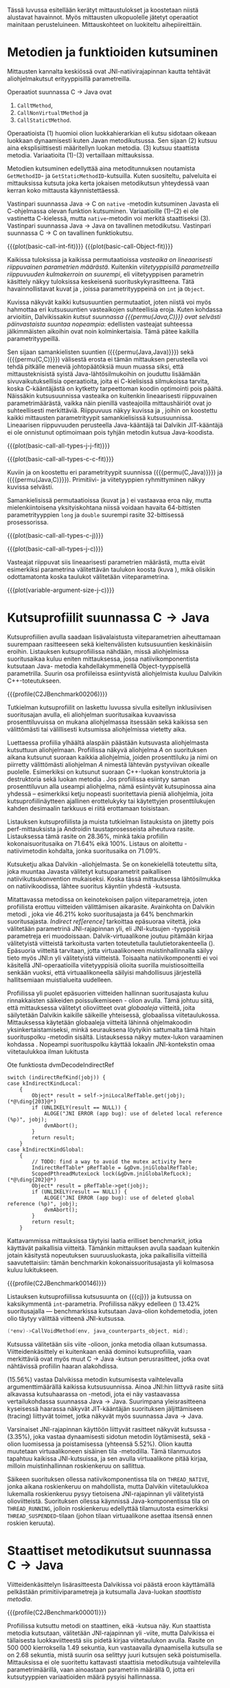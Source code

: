Tässä luvussa esitellään kerätyt mittaustulokset ja koostetaan niistä
alustavat havainnot. Myös mittausten ulkopuolelle jätetyt operaatiot
mainitaan perusteluineen. Mittauskohteet on luokiteltu
aihepiireittäin.

# TODO metodisignaturet lisää alle?

* Metodien ja funktioiden kutsuminen
Mittausten kannalta keskiössä ovat JNI-natiivirajapinnan kautta
tehtävät aliohjelmakutsut erityyppisillä parametreilla.

Operaatiot suunnassa C \rightarrow Java ovat
1. \verb|Call|\tau\verb|Method|,
2. \verb|CallNonVirtual|\tau\verb|Method| ja
3. \verb|CallStatic|\tau\verb|Method|.

Operaatioista (1) huomioi olion luokkahierarkian eli kutsu sidotaan
oikeaan luokkaan dynaamisesti kuten Javan metodikutsussa. Sen sijaan
(2) kutsuu aina eksplisiittisesti määritellyn luokan metodia. (3)
kutsuu staattista metodia. Variaatioita (1)-(3) vertaillaan
mittauksissa.

Metodien kutsuminen edellyttää aina metoditunnuksen noutamista
~GetMethodID~- ja ~GetStaticMethodID~-kutsuilla. Kuten suositeltu,
palveluita ei mittauksissa kutsuta joka kerta jokaisen metodikutsun
yhteydessä vaan kerran koko mittausta käynnistettäessä.

Vastinpari suunnassa Java \rightarrow C on ~native~ -metodin
kutsuminen Javasta eli C-ohjelmassa olevan funktion
kutsuminen. Variaatioille (1)--(2) ei ole vastinetta C-kielessä, mutta
~native~-metodin voi merkitä staattiseksi (3). Vastinpari suunnassa
Java \rightarrow Java on tavallinen metodikutsu. Vastinpari suunnassa C
\rightarrow C on tavallinen funktiokutsu.

{{{plot(basic-call-int-fit)}}}
{{{plot(basic-call-Object-fit)}}}

Kaikissa tuloksissa ja kaikissa permutaatioissa /vasteaika on
lineaarisesti riippuvainen parametrien määrästä/. Kuitenkin
/viitetyyppisillä parametreilla riippuvuuden kulmakerroin on
suurempi/, eli viitetyyppisen parametrin käsittely näkyy tuloksissa
keskeisenä suorituskykyrasitteena. Tätä havainnollistavat kuvat
\ref{fig:basic-call-int-fit} ja \ref{fig:basic-call-Object-fit},
joissa parametrityyppeinä on ~int~ ja ~Object~.

Kuvissa näkyvät kaikki kutsusuuntien permutaatiot, joten niistä voi
myös hahmottaa eri kutsusuuntien vasteaikojen suhteellisia
eroja. Kuten kohdassa \ref{ref:jni-book-estimate} arvioitiin,
Dalvikissakin /kutsut suunnassa {{{permu(Java,C)}}} ovat selvästi
päinvastaista suuntaa nopeampia/: edellisten vasteajat suhteessa
jälkimmäisten aikoihin ovat noin kolminkertaisia. Tämä pätee kaikilla
parametrityypeillä.

Sen sijaan samankielisten suuntien ({{{permu(Java,Java)}}}) sekä
({{{permu(C,C)}}}) välisestä erosta ei tämän mittauksen perusteella
voi tehdä pitkälle meneviä johtopäätöksiä muun muassa siksi, että
mittausteknisistä syistä Java-lähtösilmukoihin on jouduttu lisäämään
sivuvaikutuksellisia operaatioita, joita ei C-kielisissä silmukoissa
tarvita, koska C-kääntäjästä on kytketty tarpeettoman koodin
optimointi pois päältä. Näissäkin kutsusuunnissa vasteaika on
kuitenkin lineaarisesti riippuvainen parametrimäärästä, vaikka näin
pienillä vasteajoilla mittaushäiriöt ovat jo suhteellisesti
merkittäviä. Riippuvuus näkyy kuvissa
\ref{fig:basic-call-all-types-j-j-fit} ja
\ref{fig:basic-call-all-types-c-c-fit}, joihin on koostettu kaikki
mittausten parametrityypit samankielisissä kutsusuunnissa.
Lineaarisen riippuvuuden perusteella Java-kääntäjä tai Dalvikin
JIT-kääntäjä ei ole onnistunut optimoimaan pois tyhjän metodin kutsua
Java-koodista.

{{{plot(basic-call-all-types-j-j-fit)}}}

{{{plot(basic-call-all-types-c-c-fit)}}}

Kuviin \ref{fig:basic-call-all-types-c-j} ja \ref{fig:basic-call-all-types-j-c} on koostettu eri
parametrityypit suunnissa ({{{permu(C,Java)}}}) ja ({{{permu(\mbox{Java},C)}}}).
Primitiivi- ja viitetyyppien ryhmittyminen näkyy kuvissa selvästi.

Samankielisissä permutaatioissa (kuvat \ref{fig:basic-call-all-types-j-j-fit} ja
\ref{fig:basic-call-all-types-c-c-fit}) ei vastaavaa eroa näy, mutta mielenkiintoisena
yksityiskohtana niissä voidaan havaita 64-bittisten parametrityyppien
~long~ ja ~double~ suurempi rasite 32-bittisessä prosessorissa.

{{{plot(basic-call-all-types-c-j)}}}

{{{plot(basic-call-all-types-j-c)}}}

Vasteajat riippuvat siis lineaarisesti parametrien määrästä, mutta
eivät esimerkiksi parametrina välitettävän taulukon koosta (kuva
\ref{fig:variable-argument-size-j-c}), mikä
olisikin odottamatonta koska taulukot välitetään
viiteparametrina.

{{{plot(variable-argument-size-j-c)}}}

* Kutsuprofiilit suunnassa C\to{}Java

Kutsuprofiilien avulla saadaan lisävalaistusta viiteparametrien
aiheuttamaan suurempaan rasitteeseen sekä kieltenvälisten
kutsusuuntien keskinäisiin eroihin. Listauksen
\ref{profile:C2JBenchmark00206} kutsuprofiilissa nähdään, missä aliohjelmissa
suoritusaikaa kuluu eniten mittauksessa, jossa natiivikomponentista
kutsutaan Java- metodia kahdellakymmenellä Object-tyyppisellä
parametrilla. Suurin osa profiileissa esiintyvistä aliohjelmista
kuuluu Dalvikin C++-toteutukseen.

{{{profile(C2JBenchmark00206)}}}

Tutkielman kutsuprofiilit on laskettu luvussa
\ref{sec-profiling-inclusive} sivulla
\pageref{sec-profiling-inclusive} esitellyn inklusiivisen suoritusajan
avulla, eli aliohjelman suoritusaikaa kuvaavissa prosenttiluvuissa on
mukana aliohjelmassa itsessään sekä kaikissa sen välittömästi tai
välillisesti kutsumissa aliohjelmissa vietetty aika.

Luettaessa profiilia ylhäältä alaspäin päästään kutsuvasta
aliohjelmasta kutsuttuun aliohjelmaan. Profiilissa näkyvä aliohjelma
/A/ on suorituksen aikana kutsunut suoraan kaikkia aliohjelmia, joiden
prosenttiluku ja nimi on piirretty välittömästi aliohjelman /A/
nimestä lähtevän pystyviivan oikealle puolelle. Esimerkiksi
\path{dvmDecodeIndirectRef} \ding{202} on kutsunut suoraan
C++-luokan \path{ScopedPthreadMutexLock} konstruktoria \ding{203} ja destruktoria \ding{204}
sekä luokan \path{IndirectRefTable} metodia \path{get} \ding{204}. Jos
profiilissa esiintyy saman prosenttiluvun alla useampi aliohjelma,
nämä esiintyvät kutsupinossa aina yhdessä -- esimerkiksi ketju
nopeasti suoritettavia pieniä aliohjelmia, joita kutsuprofiilinäytteen
ajallinen erottelukyky tai käytettyjen prosenttilukujen kahden
desimaalin tarkkuus ei riitä erottamaan toisistaan.

# TODO tarkista vika lause

Listauksen \ref{profile:C2JBenchmark00206} kutsuprofiilista ja muista
tutkielman listauksista on jätetty pois perf-mittauksista ja Androidin
taustaprosesseista aiheutuva rasite. Listauksessa
\ref{profile:C2JBenchmark00206} tämä rasite on 28.36%, minkä takia
profiilin kokonaisuoritusaika on 71.64% eikä 100%. Listaus on
aloitettu \path{runInternal}-natiivimetodin kohdalta, jonka
suoritusaika on 71.09%.

Kutsuketju alkaa Dalvikin \path{dvmPlatformInvoke}-aliohjelmasta. Se
on konekielellä toteutettu silta, joka muuntaa Javasta välitetyt
kutsuparametrit paikallisen natiivikutsukonvention mukaiseksi. Koska
tässä mittauksessa lähtösilmukka on natiivikoodissa, lähtee suoritus
käyntiin yhdestä \path{dvmPlatformInvoke}-kutsusta.

Mitattavassa metodissa on keinotekoisen paljon viiteparametreja, joten
profiilista erottuu viitteiden välittämisen aikarasite. Avainkohta on
Dalvikin metodi \path{dvmDecodeIndirectRef}, joka vie 46.21% koko
suoritusajasta ja 64% benchmarkin suoritusajasta. /Indirect
ref[erence]/ tarkoittaa epäsuoraa viitettä, joka välitetään
parametrinä JNI-rajapinnan yli, eli JNI-kutsujen \path{jobject *}
-tyyppisiä parametreja eri muodoissaan. Dalvik-virtuaalikone joutuu
pitämään kirjaa välitetyistä viitteistä tarkoitusta varten
toteutetulla taulutietorakenteella
(\path{dalvik/vm/IndirectRefTable}). Epäsuoria viitteitä tarvitaan,
jotta virtuaalikoneen muistinhallinnalla säilyy tieto myös JNI:n yli
välitetyistä viitteistä. Toisaalta natiivikomponentti ei voi käsitellä
JNI-operaatioilla viitetyyppisiä olioita suorilla muistiosoitteilla
senkään vuoksi, että virtuaalikoneella säilyisi mahdollisuus
järjestellä hallitsemiaan muistialueita uudelleen.

Profiilissa yli puolet epäsuorien viitteiden hallinnan suoritusajasta
kuluu rinnakkaisten säikeiden poissulkemiseen
\path{ScopedPthreadMutexLock}- olion avulla. Tämä johtuu siitä, että
mittauksessa välitetyt olioviitteet ovat /globaaleja/ viitteitä, joita
säilytetään Dalvikin kaikille säikeille yhteisessä, globaalissa
viitetaulukossa. Mittauksessa käytetään globaaleja viitteitä lähinnä
ohjelmakoodin yksinkertaistamiseksi, minkä seurauksena löytyikin
sattumalta tämä hitain suorituspolku \path{dvmDecodeIndirectRef}
-metodin sisältä. Listauksessa \ref{src:dvmDecodeIndirectRef} näkyy
mutex-lukon varaaminen kohdassa \ding{202}. Nopeampi suorituspolku
käyttää lokaalin JNI-kontekstin omaa viitetaulukkoa ilman lukitusta
\ding{203}

#+NAME: src:dvmDecodeIndirectRef
#+CAPTION: Ote funktiosta dvmDecodeIndirectRef
#+ATTR_LATEX: frame=lines
#+BEGIN_SRC c++
switch (indirectRefKind(jobj)) {
case kIndirectKindLocal:
    {
        Object* result = self->jniLocalRefTable.get(jobj); (*@\ding{203}@*)
        if (UNLIKELY(result == NULL)) {
            ALOGE("JNI ERROR (app bug): use of deleted local reference (%p)", jobj);
            dvmAbort();
        }
        return result;
    }
case kIndirectKindGlobal:
    {
        // TODO: find a way to avoid the mutex activity here
        IndirectRefTable* pRefTable = &gDvm.jniGlobalRefTable;
        ScopedPthreadMutexLock lock(&gDvm.jniGlobalRefLock); (*@\ding{202}@*)
        Object* result = pRefTable->get(jobj);
        if (UNLIKELY(result == NULL)) {
            ALOGE("JNI ERROR (app bug): use of deleted global reference (%p)", jobj);
            dvmAbort();
        }
        return result;
    }
#+END_SRC

Kattavammissa mittauksissa täytyisi laatia erilliset benchmarkit,
jotka käyttävät paikallisia viitteitä. Tämänkin mittauksen avulla
saadaan kuitenkin jotain käsitystä nopeutuksen suuruusluokasta, joka
paikallisilla viitteillä saavutettaisiin: tämän benchmarkin
kokonaissuoritusajasta yli kolmasosa kuluu lukitukseen.

{{{profile(C2JBenchmark00146)}}}

Listauksen \ref{profile:C2JBenchmark00146} kutsuprofiilissa kutsusuunta on
{{{cj}}} ja kutsussa on kaksikymmentä
~int~-parametria. Profiilissa näkyy edelleen
\path{dvmDecodeIndirectRef} (\ding{202}) 13.42% suoritusajalla ---
benchmarkissa kutsutaan Java-olion kohdemetodia, joten olio täytyy
välittää viitteenä JNI-kutsussa.

#+BEGIN_SRC c
(*env)->CallVoidMethod(env, java_counterparts_object, mid);
#+END_SRC

Kutsussa välitetään siis viite \path{java_counterparts_object}
-olioon, jonka metodia ollaan kutsumassa. Viitteidenkäsittely ei
kuitenkaan enää dominoi kutsuprofiilia, vaan merkittäviä ovat myös
muut C \to Java -kutsun perusrasitteet, jotka ovat nähtävissä
profiilin haaran \path{CallVoidMethod} alakohdissa.

\path{dvmCallMethodV} (15.56%) vastaa Dalvikissa metodin kutsumisesta
vaihtelevalla argumenttimäärällä kaikissa kutsusuunnissa. Ainoa
JNI:hin liittyvä rasite siitä alkavassa kutsuhaarassa on
\path{callPrep}-metodi, jota ei näy vastaavassa vertailukohdassa
suunnassa Java\to{}Java. Suurimpana yleisrasitteena kyseisessä
haarassa näkyvät JIT-kääntäjän suorituksen jäljittämiseen (tracing)
liittyvät toimet, jotka näkyvät myös suunnassa Java\to{}Java.

Varsinaiset JNI-rajapinnan käyttöön liittyvät rasitteet näkyvät
kutsussa \path{dvmGet}-\path{VirtualizedMethod} (3.35%), joka vastaa
dynaamisesti sidotun metodin löytämisestä, sekä
\path{ScopedJniThreadState}-olion luomisessa ja poistamisessa
(yhteensä 5.52%). Olion kautta muutetaan virtuaalikoneen sisäinen tila
\path{dvmChangeStatus}-metodilla. Tämä tilanmuutos tapahtuu kaikissa
JNI-kutsuissa, ja sen avulla virtuaalikone pitää kirjaa, milloin
muistinhallinnan roskienkeruu on sallittua.

Säikeen suorituksen ollessa natiivikomponentissa tila on
~THREAD_NATIVE~, jonka aikana roskienkeruu on mahdollista, mutta
Dalvikin viitetaulukkoa lukemalla roskienkeruu pysyy tietoisena
JNI-rajapinnan yli välitetyistä olioviitteistä. Suorituksen ollessa
käynnissä Java-komponentissa tila on ~THREAD_RUNNING~, jolloin
roskienkeruu edellyttää tilamuutosta esimerkiksi
~THREAD_SUSPENDED~-tilaan (johon tilaan virtuaalikone asettaa itsensä
ennen roskien keruuta).

* Staattiset metodikutsut suunnassa C\to{}Java

Viitteidenkäsittelyn lisärasitteesta Dalvikissa voi päästä eroon
käyttämällä pelkästään primitiiviparametreja ja kutsumalla Java-luokan
/staattista metodia/. 

{{{profile(C2JBenchmark00001)}}}

Profiilissa \ref{profile:C2JBenchmark00001} kutsuttu metodi on
staattinen, eikä \path{dvmDecodeIndirectRef}-kutsua näy. Kun
staattista metodia kutsutaan, välitetään JNI-rajapinnan yli
\path{jclass}-viite, mutta Dalvikissa ei tällaisesta luokkaviitteestä
siis pidetä kirjaa viitetaulukon avulla. Rasite on 500 000
kierroksella 1.49 sekuntia, kun vastaavalla dynaamisella kutsulla se
on 2.68 sekuntia, mistä suurin osa selittyy juuri kutsujen
\path{dvmDecodeIndirectRef} sekä \path{dvmGetVirtualizedMethod}
poistumisella. Mittauksissa ei ole suoritettu kattavasti staattisia
metodikutsuja vaihtelevilla parametrimäärillä, vaan ainoastaan
parametrin määrällä 0, jotta eri kutsutyyppien variaatioiden määrä
pysyisi hallinnassa.

* Kutsuprofiilit suunnassa Java\to{}C

Mikä sitten selittää, että {{{cj}}} -kutsusuunnan vasteaika on
1.56 kertaa {{{jc}}}-kutsusuunnan vasteaika parhaimmassakin
tapauksessa eli kutsuttaessa staattista metodia ilman parametreja?
Luvussa täytyy huomioida, että mitatut kokonaisvasteajat sisältävät
muutakin kuin tarkastelun kohteena olevassa JNI-toteutuksessa vietetyn
ajan --- nimittäin kutsun kohteena olevan aliohjelman suorittamiseen
kuluvan ajan.

Java-komponentissa olevan kohdemetodin suoritus konekielitasolla on
hyvin erilaista natiivikomponentin kohdefunktion suoritukseen
nähden. Edellistä suoritetaan Dalvikin tavukooditulkin kautta, joka
huolehtii myös JIT-kääntämiseen liittyvästä jäljittämisestä ja
suorittaa mahdollisesti JIT-käännettyä koodia. Lisäksi
Java-kohdemetodiin on näissä mittauksissa lisätty yksinkertainen
sivuvaikutuksellinen operaatio, jotta sitä ei optimoitaisi tyhjänä
pois käännösvaiheessa.

JNI-lisärasitteen suuruudesta saakin paremman arvion seuraavasti.
Suunnan {{{cj}}} rasite saadaan vähentämällä ({{{cj}}})-vasteajasta
({{{jj}}})-vasteaika. Sama pätee kääntäen myös toiseen
kutsusuuntaan. Olettaen, että itse lähtösilmukan yleisrasite on
merkityksettömän pieni suhteessa koko vasteaikaan, saadaan näin
selville, miten paljon kauemmin kestää kutsua samaa kohdealiohjelmaa
JNI:n yli verrattuna normaaliin kutsuun ilman JNI:tä. Tällä tavalla
saadaan tarkennettua {{{cj}}} kutsusuunnan JNI-rasite tässä
parhaimmassa tapauksessa noin 1.19 kertaiseksi {{{jc}}}-suunnan
rasitteeseen nähden.

Listauksien \ref{profile:C2JBenchmark00001} ja
\ref{profile:J2CBenchmark00001} profiileja vertailemalla saadaan tähän
lisärasitteeseen ainakin osittainen selitys. {{{jc}}} -kutsussa ei
luoda \path{ScopedJniThreadState}-oliota, vaan virtuaalikoneen
suoritustilan muuttavaa \path{dvmChangeStatus}-metodia kutsutaan
suoraan. Samoin \path{callPrep}-funktio puuttuu. Näiden
toteutusyksityiskohtien tarkempi analyysi jätetään tässä tekemättä.

{{{profile(J2CBenchmark00001)}}}

Kuvasta \ref{fig:basic-call-Object-fit} nähdään myös, että
viiteparametrien määrän lisääntyessä {{{jc}}}-suunnan kuvaajan
kulmakerroin on loivempi. Tästä voisi päätellä, että viitteiden
hallinta tähän suuntaan on tehokkaampaa. Listauksen
\ref{profile:J2CBenchmark00206} perusteella ero saattaa suurelta osin
selittyä sillä, että {{{jc}}}-suunnassa käsitellyt viitteet ovat
lokaaleja ja päinvastaisen suunnan viitteet globaaleja. Kyseisessä
suunnassa viitteet ovat oletusarvoisesti lokaaleja JNI-standardin
mukaisesti -- natiivikomponentin on erikseen luotava globaalit
viitteet, jos aikoo käyttää viitteitä yksittäisen natiivimetodikutsun
elinkaaren ulkopuolella. Suunnassa {{{jc}}} ei myöskään tarvita
rinnakkaisten säikeiden poissulkemista listauksen
\ref{profile:J2CBenchmark00206} kohdassa \ding{202}.

{{{profile(J2CBenchmark00206)}}}
\newpage

** jni-totetutus: dalvik: source code kommentteja                                         :noexport:

*** Jni.cpp moduulin kommentti: Native methods and interaction with the GC
    All JNI methods must start by changing their thread status to
    THREAD_RUNNING, and finish by changing it back to THREAD_NATIVE before
    returning to native code.  The switch to "running" triggers a thread
    suspension check.
    
    With a rudimentary GC we should be able to skip the status change for
    simple functions, e.g.  IsSameObject, GetJavaVM, GetStringLength, maybe
    even access to fields with primitive types.  Our options are more limited
    with a compacting GC.
    
    For performance reasons we do as little error-checking as possible here.
    For example, we don't check to make sure the correct type of Object is
    passed in when setting a field, and we don't prevent you from storing
    new values in a "final" field.  Such things are best handled in the
    "check" version.  For actions that are common, dangerous, and must be
    checked at runtime, such as array bounds checks, we do the tests here.
    
    
    General notes on local/global reference tracking
    
    JNI provides explicit control over natively-held references that the GC
    needs to know about.  These can be local, in which case they're released
    when the native method returns into the VM, or global, which are held
    until explicitly released.  (There are also weak-global references,
    which have the lifespan and visibility of global references, but the
    object they refer to may be collected.)
    
    The references can be created with explicit JNI NewLocalRef / NewGlobalRef
    calls.  The former is very unusual, the latter is reasonably common
    (e.g. for caching references to class objects).
    
    Local references are most often created as a side-effect of JNI functions.
    For example, the AllocObject/NewObject functions must create local
    references to the objects returned, because nothing else in the GC root
    set has a reference to the new objects.
    
    The most common mode of operation is for a method to create zero or
    more local references and return.  Explicit "local delete" operations
    are expected to be exceedingly rare, except when walking through an
    object array, and the Push/PopLocalFrame calls are expected to be used
    infrequently.  For efficient operation, we want to add new local refs
    with a simple store/increment operation; to avoid infinite growth in
    pathological situations, we need to reclaim the space used by deleted
    entries.
    
    If we just want to maintain a list for the GC root set, we can use an
    expanding append-only array that compacts when objects are deleted.
    In typical situations, e.g. running through an array of objects, we will
    be deleting one of the most recently added entries, so we can minimize
    the number of elements moved (or avoid having to move any).
    
    If we want to conceal the pointer values from native code, which is
    necessary to allow the GC to move JNI-referenced objects around, then we
    have to use a more complicated indirection mechanism.
    
    The spec says, "Local references are only valid in the thread in which
    they are created.  The native code must not pass local references from
    one thread to another."
    
    
    Pinned objects
    
    For some large chunks of data, notably primitive arrays and String data,
    JNI allows the VM to choose whether it wants to pin the array object or
    make a copy.  We currently pin the memory for better execution performance.
    
    TODO: we're using simple root set references to pin primitive array data,
    because they have the property we need (i.e. the pointer we return is
    guaranteed valid until we explicitly release it).  However, if we have a
    compacting GC and don't want to pin all memory held by all global refs,
    we need to treat these differently.
    
    
    Global reference tracking
    
    There should be a small "active" set centered around the most-recently
    added items.
    
    Because it's global, access to it has to be synchronized.  Additions and
    removals require grabbing a mutex.  If the table serves as an indirection
    mechanism (i.e. it's not just a list for the benefit of the garbage
    collector), reference lookups may also require grabbing a mutex.
    
    The JNI spec does not define any sort of limit, so the list must be able
    to expand to a reasonable size.  It may be useful to log significant
    increases in usage to help identify resource leaks.
    
    
    Weak-global reference tracking
    
    [TBD]
    
    
    Local reference tracking
    
    Each Thread/JNIEnv points to an IndirectRefTable.
    
    We implement Push/PopLocalFrame with actual stack frames.  Before a JNI
    frame gets popped, we set "nextEntry" to the "top" pointer of the current
    frame, effectively releasing the references.
    
    The GC will scan all references in the table.

*** stack.cpp dvmCallMethodV (staattiset metodit)
    We don't need to take the class as an argument because, in Dalvik,
    we don't need to worry about static synchronized methods.

*** indirectreftable                                                                      :noexport:

Maintain a table of indirect references.  Used for local/global JNI
references.

The table contains object references that are part of the GC root set.
When an object is added we return an IndirectRef that is not a valid
pointer but can be used to find the original value in O(1) time.
Conversions to and from indirect refs are performed on JNI method calls
in and out of the VM, so they need to be very fast.

To be efficient for JNI local variable storage, we need to provide
operations that allow us to operate on segments of the table, where
segments are pushed and popped as if on a stack.  For example, deletion
of an entry should only succeed if it appears in the current segment,
and we want to be able to strip off the current segment quickly when
a method returns.  Additions to the table must be made in the current
segment even if space is available in an earlier area.

A new segment is created when we call into native code from interpreted
code, or when we handle the JNI PushLocalFrame function.

The GC must be able to scan the entire table quickly.

In summary, these must be very fast:
- adding or removing a segment
- adding references to a new segment
- converting an indirect reference back to an Object
These can be a little slower, but must still be pretty quick:
- adding references to a "mature" segment
- removing individual references
- scanning the entire table straight through

If there's more than one segment, we don't guarantee that the table
will fill completely before we fail due to lack of space.  We do ensure
that the current segment will pack tightly, which should satisfy JNI
requirements (e.g. EnsureLocalCapacity).

To make everything fit nicely in 32-bit integers, the maximum size of
the table is capped at 64K.

None of the table functions are synchronized.

----

Indirect reference definition.  This must be interchangeable with JNI's
jobject, and it's convenient to let null be null, so we use void*.

We need a 16-bit table index and a 2-bit reference type (global, local,
weak global).  Real object pointers will have zeroes in the low 2 or 3
bits (4- or 8-byte alignment), so it's useful to put the ref type
in the low bits and reserve zero as an invalid value.

The remaining 14 bits can be used to detect stale indirect references.
For example, if objects don't move, we can use a hash of the original
Object* to make sure the entry hasn't been re-used.  (If the Object*
we find there doesn't match because of heap movement, we could do a
secondary check on the preserved hash value; this implies that creating
a global/local ref queries the hash value and forces it to be saved.)

A more rigorous approach would be to put a serial number in the extra
bits, and keep a copy of the serial number in a parallel table.  This is
easier when objects can move, but requires 2x the memory and additional
memory accesses on add/get.  It will catch additional problems, e.g.:
create iref1 for obj, delete iref1, create iref2 for same obj, lookup
iref1.  A pattern based on object bits will miss this.

For now, we use a serial number.

# TODO viite 




* Merkkijonojen käsittely

Java-merkkijonojen sisältöä käsitellään natiivikomponentista
seuraavilla operaatioilla. Osoittimen palauttavia ja vapauttavia
operaatioita kutsutaan aina pareittain, joten jokainen pari on koottu
yhteisen benchmarkin alle. On tärkeä huomata, että Java-merkkijonojen
muokkaaminen on ohjelmoijalta kielletty, vaikka se olisikin
mahdollista JNI:n osoitinoperaatioiden avulla: Javan merkkijonot ovat
muuttumattomia.

Mittauksissa benchmarkeille on annettu nimet seuraavasti:

- ReadString ::  ~GetStringChars~ ja ~ReleaseStringChars~
- ReadStringCritical :: ~GetStringCritical~ ja ~ReleaseStringCritical~
- ReadStringUTF :: ~GetStringUTFChars~ ja ~ReleaseStringUTFChars~.

Kopioivat operaatiot ~GetStringRegion~ ja ~GetStringUTFRegion~ näkyvät
tuloksissa nimillään samoin kuin tukioperaatiot ~GetStringLength~ ja
~GetStringUTFLength~. Viimeksi mainituilla selvitetään merkkijonon
pituus, mikä on tarpeen ennen kuin merkkijonon voi läpikäydä
C-koodissa.

Näille {{{cj}}} -suunnan operaatioille ei ole löydettävissä vastinpareja
suunnissa {{{cc}}} tai {{{jj}}}, sillä kyseessä ovat operaatiot, joita
on kutsuttava sen /lisäksi/ että merkkijonoa varsinaisesti luetaan
natiivikoodissa. Siten natiivimerkkijonojen käsittely C-kielessä ei
vaadi mitään vastaavaa ylimääräistä operaatiota kuten ei myöskään
Java-merkkijonojen käsittely Java-koodissa, vaan kyseessä on puhtaasti
JNI-rajapinnasta johtuva lisärasite.

Kutsusuunnassa {{{jc}}} operaatioille on kuitenkin eräs vertailukohta.
Natiivimerkkijonojen eli ~char~-taulukoiden käsittely
~java.nio.CharBuffer~-olioina Java-koodissa on mahdollista
~Non-blocking IO~-API:n kautta, joita käsitellään myöhemmin tässä
luvussa.

# TODO: copyUTF O^2? -- mikä on arvo parametrilla 0?
Vasteaikamittauksista huomataan ensinnäkin, että osoitinoperaatiot,
jotka välittävät viittauksen suoraan virtuaalikoneen sisäiseen
Unicode-tietorakenteeseen, ovat yhtä nopeita riippumatta merkkijonon
pituudesta (ks. kuva \ref{fig:special-calls-unicode-c-j-fit}). Tämä on
odotetusten mukaista, sillä operaatiossa välitetään vain osoite
merkkijonoon. Myös Unicode-merkkijonon pituuden selvitys on
vakiollinen operaatio, oletettavasti koska merkkijonon pituus on
tallessa Java-merkkijonon sisäisessä toteutuksessa. Kopioivan
operaation \path{GetStringRegion} riippuvuus on odotetusti
lineaarinen.

# {{{plot(54)}}}
{{{plot(special-calls-unicode-c-j-fit)}}}

# TODO Lisää prosentit alle

{{{profile(C2JReadUnicode-512)}}}

Kuitenkin noin alle 1500 merkin pituisilla merkkijonoilla merkkijonon
kopioiminen \path{GetStringRegion}-metodilla on nopeampaa kuin
osoitteen saaminen merkkijonon muistialueelle. Osoitinoperaation
kutsuprofiili näkyy listauksessa \ref{profile:C2JReadUnicode-512},
jossa merkittävimpänä vasteajan komponenttina on jälleen globaalin
~jstring~-viitteen purku. Seuraavaksi merkittävin kustannus (8.44%)
syntyy toisesta muistinhallintaan liittyvästä toimesta, eli
merkkijonon sisäisen merkkitaulukon /kiinnikytkemisestä/
(\path{pinPrimitiveArray}), mikä takaa että palautettu muistiosoite
pysyy voimassa. Itse merkkijonon merkkien nouto
(\path{StringObject::chars()} ja \path{StringObject::array()}) vievät
kokonaisajasta vain 0.7%. Muistinhallintaan liittyvät rasitteet
tavallaan myös tuplaantuvat, koska vastaavat toimet tehdään sekä
noudettaessa että vapautettaessa viite merkkijonon sisältöön, mikä
näkyy myös kutsuprofiilissa.

{{{profile(C2JCopyUnicode-512)}}}

Kopioivan Unicode-operaation profiilissa
\ref{profile:C2JCopyUnicode-512} näkyy myös globaalin
~jstring~-viitteen purku, mutta se tapahtuu vain kerran eikä kahdesti.

Sen sijaan UTF-muunnoksen tekevä osoitinoperaatio on riippuvainen
kohteen koosta. Se on myös operaatio, joka johtaa Dalvikin allokoimaan
muistia muunnettua merkkijonoa varten. Siksi kuvan \ref{fig:aplot-8}
vasteajat on mitattu allokoiviin operaatioihin soveltuvilla
vähäisemmillä lähtösilmukan kierrosmäärillä: allokoivien operaatioiden
kierrosluku on 300 ja ei-allokoivien 500000, joten vasteaikojen
suhdeluku on 3:5000.

{{{plot_a(08)}}}
# TODO kuva puuttuu yltä

Samoin kopioivat operaatiot ovat lineaarisesti raskaampia kopioitavan
kohteen koon kasvaessa, mutta tässäkin tapauksessa merkistökoodauksen
muunnos Javan 16-bittisestä Unicodesta 8-bittiseen UTF-8:aan on
merkittävästi raskaampi kuin pelkkä Unicode-merkkien kopiointi. Näin
ollen kuvassa \ref{fig:special-calls-utf-c-j-fit} merkkijonon koon
selvittäminen UTF-8-koodauksessa on raskaampi operaatio kuin
Unicode-merkkijonon kopioiminen.

# todo: miten viitata alloc-plotteihin?

# {{{plot(56)}}}
{{{plot(special-calls-utf-c-j-fit)}}}

* Taulukoiden käsittely

Taulukoiden käsittelyn perusmenetelmät ovat samat kuin merkkijonojen
käsittelyssä, mutta merkistökoodaukseen liittyviä rasitteita ei
tällöin ole, ja viitetyyppejä sisältävät taulukot käsitellään omana
erityistapauksenaan. Lisäksi Java-taulukoiden lukeminen ja kirjoittaminen
ovat molemmat sallittuja. Osoittimen palauttavia operaatiota mitataan
seuraavissa benchmarkeissa.

- Get\tau{}ArrayElements :: Funktiot \verb|Get|\tau\verb|ArrayElements| ja
     \verb|Release|\tau\verb|ArrayElements|
- ReadPrimitiveArrayCritical :: Funktiot \path{GetPrimitiveArrayCritical} ja
     \path{Release}-\path{PrimitiveArrayCritical}

Operaatioiden nimet saadaan korvaamalla \tau jollakin Javan
primitiivityypeistä. Kopioivat operaatiot ovat ~Get~\(\tau\)\verb|ArrayRegion| ja
\verb|Set|\(\tau\)\verb|ArrayRegion|.

Viitetyyppisten taulukoiden elementtejä voi käsitellä vain yksi
kerrallaan operaatioilla ~GetObjectArrayElement~ ja
~SetObjectArrayElement~. Molempien kutsurasitteeksi saatiin 46.6ms
kutsua kohti eli karkeasti arvioiden yli 20 sekuntia 512-alkioisen
taulukon läpikäyntiin.

Suoria vertailukohtia näille suunnan C\to{}Java taulukko-operaatioille
ei ole muissa kutsusuunnissa, jälleen kerran lukuunottamatta
~NIO~-rajapintaa (ks. kohta \ref{sec:measurement-classification-nio}).

Primitiivitaululukoiden operaatioiden osoitinversioiden vasteajat ovat
odotetusti vakiollisia suhteessa syötteen kokoon (kuvan
\ref{fig:special-calls-arrayelements-c-j-fit} ylempi ryhmittymä), kun
taas kopioivat versiot kasvavat lineaarisesti syötteen koon kasvaessa
(kuva \ref{fig:special-calls-arrayregion-c-j-fit}). Merkkijonon
pituuden selvittäminen on vakiollinen operaatio (kuvan
\ref{fig:special-calls-arrayelements-c-j-fit} alempi ryhmittymä).

{{{plot(special-calls-arrayelements-c-j-fit)}}}

{{{plot(special-calls-arrayregion-c-j-fit)}}}

Kutsuprofiilien perusteella taulukoiden osoitinoperaatioiden
kutsurakenteet ovat täsmälleen samoja merkkijonojen
osoitinoperaatioiden kanssa, joten kutsuprofiileja ei ole erikseen
listattu. Funktioiden \verb|GetCharArrayElements| ja
\path{GetStringChars} vasteajatkin ovat mittauksissa yhtä
suuret. Keskeisimmät rasitteet syntyvät siis epäsuoran globaalin
viitteen purusta ja taulukon kiinnikytkemisestä.

Kopioivien operaatioiden vasteajat noudattelevat kopioitavan
primitiivityypin kokoa. Vasteajoissa on vakioelementti, joka syntyy
taulukkoviitteen purusta --- kiinnikytkemistä ei kopioitaessa
tarvita. Lineaarisen riippuvuuden kulmakerroin määräytyy melko suoraan
varsinaisesta muistialueen kopioinnista (\path{memcpy}), määräävänä
tekijänä kopioitavien elementtien koko tavuina. Siten
~double~-taulukon kopiointi (kun vakiorasite on vähennetty) on noin
kaksi kertaa niin raskasta kuin ~float~-taulukon.  Vertailun vuoksi
kopioivan merkkijono-operaation \path{GetStringRegion} rasite vastaa
hyvin 16-bittisen char-taulukon kopioimisen
rasitetta. Kutsuprofiileissa lineaarinen riippuvuus näkyy niin, että
~memcpy~-operaation prosenttiosuus operaatiossa kasvaa tasaisesti
syötteen koon kasvaessa.

# TODO; kerro että memcpy ei jostain syystä istu siististi
# profiiliin

# TODO: käsittele erikseen critical-versiot

# TODO readcompletearray-etc-vastinparit tähän vai vasta
# loppuun? ehkä loppuun?

* Non-blocking I/O
\label{sec:measurement-classification-nio}

#  Tällöin JNI:n merkkijononkäsittelyoperaatioiden aiheuttamaa
# rasitetta vastaa (1) natiivikomponentin JNI-kutsu
# \path{NewDirectByteBuffer}, joka luo etukäteen varatun muistialueen
# ympärille \path{ByteBuffer}-olion ja (2) JNI-kutsu, jossa
# Java-komponentille lähetetään viite kyseiseen olioon.

# TODO sijoita ylläoleva jonnekin?

Javan standardikirjaston paketin ~java.nio~ luokka ~ByteBuffer~ antaa
joitakin lisämahdollisuuksia datan siirtoon Java- ja
natiivikomponenttien välillä. ~ByteBuffer~-olio edustaa jatkuvaa
muistialuetta, jota voi käsitellä tehokkaasti molemmissa
ympäristöissä.

Jos ~ByteBuffer~-on allokoitu /suorana/ (/direct/), virtuaalikone
yrittää taata, että natiivioperaatiot (käyttöjärjestelmän operaatiot
tai JNI-natiivikomponentin suorittamat operaatiot), joita puskurille
suoritetaan, tehdään suoraan samalle muistialueelle, jota
Java-ohjelmakin käsittelee. Sitävastoin epäsuoran puskurin sisältö
saatetaan kopioida erikseen ennen
natiivi-I/O-operaatioita. JNI-rajapinta tarjoaa pääsyn ainoastaan
/suoran/ ~ByteBuffer~-olion muistialueelle, jota voi käsitellä suoraan
osoittimen avulla.

# TODO tähän tarvitaan ehkä viitteitä

# Keskeinen tutkielman päämäärä on hahmottaa, mikä on tehokkain tapa
# /välittää dataa/ JNI-rajapinnan yli. Tämän takia
# ~java.nio.ByteBuffer~-olion käsittelyä Java- ja natiivikomponenteissa
# verrataan muihin datanvälitystapoihin: kutsuargumenttien ja
# paluuarvojen välitykseen sekä merkkijonojen ja taulukoiden
# käsittelyyn. Mittauksen avulla yritetään tutkia esimerkiksi, onko
# kokonaisrasitteen kannalta tehokkaampaa välittää rajapinnan yli viite
# taulukkoon vai ~ByteBuffer~-olioon. Tässä täytyy huomioida niin
# viitteen välityksen, tarvittavien tukipalveluiden kuin itse
# muistialueen käsittelyn aiheuttamat rasitteet.

NIO-luokkien käytön kustannuksiin täytyy laskea seuraavien
~ByteBuffer~-olion käsittelyssä välttämättömien JNI-palveluiden
lisärasitteet. Ensimmäisessä vaihtoehdossa funktiolla
\path{NewDirectByteBuffer} luodaan natiivikomponentista käsin suora
tavupuskuri eli Javan ~DirectByteBuffer~-olio /valmiiksi allokoituun
muistialueeseen/.

Jos taas puskurin muisti on varattu Java-komponentissa,
natiivikomponentti saa puskurin edustaman muistialueen osoitteen
\path{GetDirectBufferAddress}-kutsulla ja kapasiteetin
\path{GetDirectBufferCapacity}-kutsulla. Koska tässä vaihtoehdossa
molemmat operaatiot ovat edellytyksiä puskurin käytölle, ne mitattiin
yhdessä benchmarkissa, jonka vasteajaksi saatiin 2.31
sekuntia. Benchmarkin kutsuprofiilissa näkyvät ainoastaan epäsuoran
globaalin viitteen purku sekä virtuaalikoneen suoritustilan muutos,
jotka nähtiin aiemminkin käsitellyissä JNI-kutsuissa.

| JNI-kutsu                       | kierrosmäärä |   vasteaika | vertailuluku |
|---------------------------------+--------------+-------------+--------------|
| \path{GetDirectBufferAddress} + | 500 000      |        2.31 |         2.31 |
| \path{GetDirectBufferCapacity}  |              |             |              |
|---------------------------------+--------------+-------------+--------------|
| \path{NewDirectByteBuffer}      | 300          | 0.007909092 |         13.2 |

\path{NewDirectByteBuffer}-kutsuprofiili listauksessa
\ref{profile:C2JNewDirectBuffer-512} näyttää lähes yksinomaan
roskienkeruuseen liittyviä metodikutsuja alkaen metodista
\path{dvmCollectGarbage}. Tämä on mittaustekninen ongelma, joka tekee
kaikkien muistia varaavien operaatioiden kutsuprofiilit hankaliksi
hyödyntää. Siinä missä benchmarkin suoritus on saatu mitattua ilman
roskienkeruuta /vasteaikamittauksissa/, kutsuprofiilinäytteet kerätään
yhtäjaksoisesti useiden sekuntien jaksolta, jonka aikana
suhteellisesti suurin osa ajasta vietetään roskienkeruussa. Allokoivia
operaatioita ei voi ajaa kuin lyhyen ajan ennen kuin muistia täytyy
vapauttaa, jotta se ei loppuisi.

{{{profile(C2JNewDirectBuffer-512)}}}

{{{rotated_plot(special-calls-non-dynamic)}}}

* Kenttien käsittely

Kuvaan \ref{fig:special-calls-non-dynamic} on koottu Javan olioiden ja
luokkien kenttien käsittelemiseen käytettävien JNI-metodien vasteajat.
Vertailukohtina kuvassa ovat vastaavat operaatiot puhtaasti
Java-komponentissa suoritettuina.

Kuvasta nähdään, että staattisten kenttien luku ja kirjoittaminen
kestää noin puolet ilmentymäkenttien luvusta ja
kirjoittamisesta. Viitetyyppisen ilmentymäkentän lukeminen on vielä
hieman hitaampaa kuin muiden ilmentymäkenttien.

Profiileista tunnistetaan sama kaava kuin aiemmin: siinä missä
staattisten kenttien käsittelyn ainoa merkittävä JNI-lisärasite johtuu
virtuaalikoneen tilamuutoksesta, ilmentymäkenttää käsitellessä
joudutaan lisäksi purkamaan globaali viite ilmentymään, jonka kenttää
käsitellään. \path{GetObjectField}-operaatiossa joudutaan myös
lisäämään kentästä luettu olioviite viitetaulukkoon
\path{addLocalReference}-kutsulla, koska kyseinen viitearvo välitetään
natiivikomponentille, ja sen on siksi löydyttävä virtuaalikoneen
viitetaulukosta.

* Sivuutetut operaatiot

Tutkielmassa jätettiin mittaamatta osa JNI-rajapinnan lukuisista
metodeista, ja osa mittaustuloksistakin jätettiin lopulta tarkemmin
analysoimatta. Keskeinen tutkielman tavoite oli löytää rajapinnan
käytön keskeisimmät pullonkaulat, jotka ilmenevät rajapinnan
realistisessa käytössä. Siksi harvoin tai vain erikoistilanteissa
kutsuttavat rajapinnan palvelut rajattiin tutkielman ulkopuolelle.

Nämä harvemmin tarvittavat palvelut liittyvät muun muassa
eksplisiittiseen viitteiden käsittelyyn, olioiden ja luokkien
ominaisuuksien käsittelyyn, reflektioon sekä natiivimetodien
rekisteröintiin.

Sen sijaan todennäköisesti oleellisemmat, mutta mittausten
yksinkertaistamisen vuoksi pois rajatut palvelut liittyvät
rinnakkaisohjelmointiin (\path{MonitorEnter} ja \path{MonitorExit}) ja
poikkeustenkäsittelyyn. Ne olisivat mielenkiintoinen jatkotutkimuksen
aihe.

Mittauksia tehtiin myös /allokoiville/ rajapinnan palveluille, joilla
luodaan uusia Java-olioita. Näitä operaatioita ei kuitenkaan käsitelty
systemaattisesti, koska muiden tulosten valossa niidenkään
laajamittainen käyttäminen natiivikomponentista tuskin on tehokasta
jos se on vältettävissä -- viitetyyppisten olioiden käytöstä kun
syntyvät keskeisimmät JNI-rajapinnan kustannukset.

